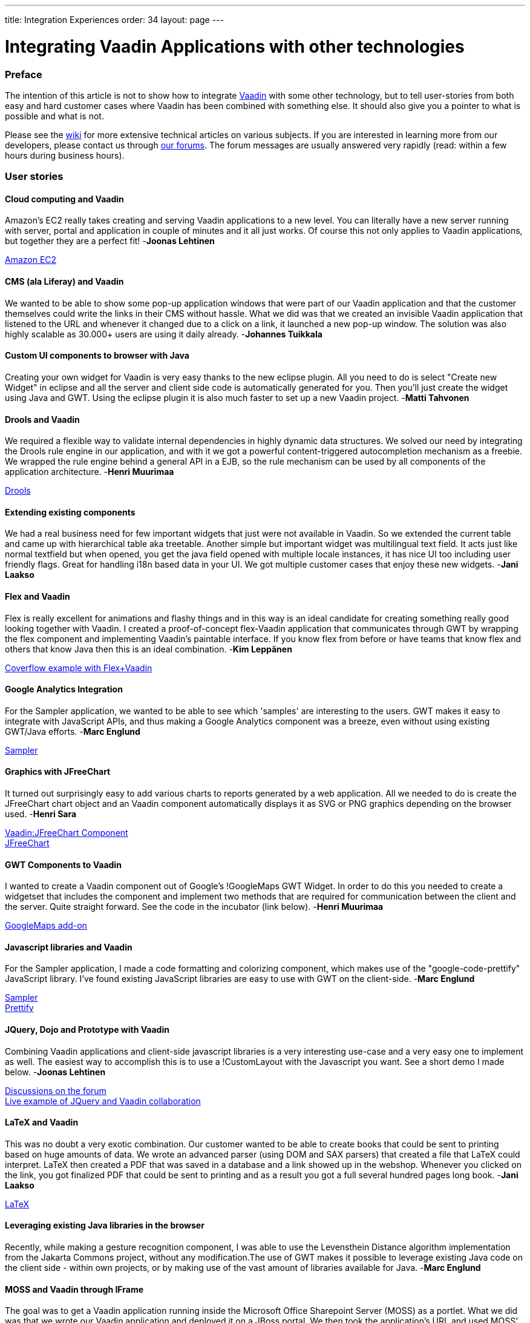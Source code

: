 ---
title: Integration Experiences
order: 34
layout: page
---

[[integrating-vaadin-applications-with-other-technologies]]
= Integrating Vaadin Applications with other technologies

[[preface]]
Preface
~~~~~~~

The intention of this article is not to show how to integrate
https://vaadin.com/[Vaadin] with some other technology, but to tell
user-stories from both easy and hard customer cases where Vaadin has
been combined with something else. It should also give you a pointer to
what is possible and what is not.

Please see the https://vaadin.com/wiki[wiki] for more extensive technical
articles on various subjects. If you are interested in learning more
from our developers, please contact us through
https://vaadin.com/forum[our forums]. The forum messages are usually
answered very rapidly (read: within a few hours during business hours).

[[user-stories]]
User stories
~~~~~~~~~~~~

[[cloud-computing-and-vaadin]]
Cloud computing and Vaadin
^^^^^^^^^^^^^^^^^^^^^^^^^^

===============================
Amazon's EC2 really takes creating and serving Vaadin applications to
a new level. You can literally have a new server running with server,
portal and application in couple of minutes and it all just works. Of
course this not only applies to Vaadin applications, but together they
are a perfect fit! -*Joonas Lehtinen*
===============================

link:https://aws.amazon.com/ec2/[Amazon EC2]

[[cms-ala-liferay-and-vaadin]]
CMS (ala Liferay) and Vaadin
^^^^^^^^^^^^^^^^^^^^^^^^^^^^

===============================
We wanted to be able to show some pop-up application windows that were
part of our Vaadin application and that the customer themselves could
write the links in their CMS without hassle. What we did was that we
created an invisible Vaadin application that listened to the URL and
whenever it changed due to a click on a link, it launched a new pop-up
window. The solution was also highly scalable as 30.000+ users are using
it daily already. -*Johannes Tuikkala*
===============================

[[custom-ui-components-to-browser-with-java]]
Custom UI components to browser with Java
^^^^^^^^^^^^^^^^^^^^^^^^^^^^^^^^^^^^^^^^^

===============================
Creating your own widget for Vaadin is very easy thanks to the new
eclipse plugin. All you need to do is select "Create new Widget" in
eclipse and all the server and client side code is automatically
generated for you. Then you'll just create the widget using Java and
GWT. Using the eclipse plugin it is also much faster to set up a new
Vaadin project. -*Matti Tahvonen*
===============================

[[drools-and-vaadin]]
Drools and Vaadin
^^^^^^^^^^^^^^^^^

===============================
We required a flexible way to validate internal dependencies in highly
dynamic data structures. We solved our need by integrating the Drools
rule engine in our application, and with it we got a powerful
content-triggered autocompletion mechanism as a freebie. We wrapped the
rule engine behind a general API in a EJB, so the rule mechanism can be
used by all components of the application architecture. -*Henri
Muurimaa*
===============================

http://jboss.org/drools[Drools]

[[extending-existing-components]]
Extending existing components
^^^^^^^^^^^^^^^^^^^^^^^^^^^^^

===============================
We had a real business need for few important widgets that just were
not available in Vaadin. So we extended the current table and came up
with hierarchical table aka treetable. Another simple but important
widget was multilingual text field. It acts just like normal textfield
but when opened, you get the java field opened with multiple locale
instances, it has nice UI too including user friendly flags. Great for
handling i18n based data in your UI. We got multiple customer cases that
enjoy these new widgets. -*Jani Laakso*
===============================


[[flex-and-vaadin]]
Flex and Vaadin
^^^^^^^^^^^^^^^

===============================
Flex is really excellent for animations and flashy things and in this
way is an ideal candidate for creating something really good looking
together with Vaadin. I created a proof-of-concept flex-Vaadin
application that communicates through GWT by wrapping the flex component
and implementing Vaadin's paintable interface. If you know flex from
before or have teams that know flex and others that know Java then this
is an ideal combination. -*Kim Leppänen*
===============================

http://demo.vaadin.com/coverflow/[Coverflow example with Flex+Vaadin]

[[google-analytics-integration]]
Google Analytics Integration
^^^^^^^^^^^^^^^^^^^^^^^^^^^^

===============================
For the Sampler application, we wanted to be able to see which
'samples' are interesting to the users. GWT makes it easy to integrate
with JavaScript APIs, and thus making a Google Analytics component was a
breeze, even without using existing GWT/Java efforts. -*Marc Englund*
===============================

http://demo.vaadin.com/sampler/[Sampler]

[[graphics-with-jfreechart]]
Graphics with JFreeChart
^^^^^^^^^^^^^^^^^^^^^^^^

===============================
It turned out surprisingly easy to add various charts to reports
generated by a web application. All we needed to do is create the
JFreeChart chart object and an Vaadin component automatically displays
it as SVG or PNG graphics depending on the browser used. -*Henri Sara*
===============================

http://dev.vaadin.com/browser/incubator/JFreeChartComponent[Vaadin:JFreeChart
Component] +
http://www.jfree.org/jfreechart/[JFreeChart]

[[gwt-components-to-vaadin]]
GWT Components to Vaadin
^^^^^^^^^^^^^^^^^^^^^^^^

===============================
I wanted to create a Vaadin component out of Google's !GoogleMaps GWT
Widget. In order to do this you needed to create a widgetset that
includes the component and implement two methods that are required for
communication between the client and the server. Quite straight forward.
See the code in the incubator (link below). -*Henri Muurimaa*
===============================

https://vaadin.com/directory/component/googlemaps-add-on[GoogleMaps
add-on]

[[javascript-libraries-and-vaadin]]
Javascript libraries and Vaadin
^^^^^^^^^^^^^^^^^^^^^^^^^^^^^^^

===============================
For the Sampler application, I made a code formatting and colorizing
component, which makes use of the "google-code-prettify" JavaScript
library. I've found existing JavaScript libraries are easy to use with
GWT on the client-side. -*Marc Englund*
===============================

http://demo.vaadin.com/sampler/[Sampler] +
http://code.google.com/p/google-code-prettify/[Prettify]

[[jquery-dojo-and-prototype-with-vaadin]]
JQuery, Dojo and Prototype with Vaadin
^^^^^^^^^^^^^^^^^^^^^^^^^^^^^^^^^^^^^^

===============================
Combining Vaadin applications and client-side javascript libraries is
a very interesting use-case and a very easy one to implement as well.
The easiest way to accomplish this is to use a !CustomLayout with the
Javascript you want. See a short demo I made below. -*Joonas Lehtinen*
===============================

https://vaadin.com/forum/-/message_boards/message/18611[Discussions on
the forum] +
http://jole.virtuallypreinstalled.com/JQTest/[Live example of
JQuery and Vaadin collaboration]

[[latex-and-vaadin]]
LaTeX and Vaadin
^^^^^^^^^^^^^^^^

===============================
This was no doubt a very exotic combination. Our customer wanted to be
able to create books that could be sent to printing based on huge
amounts of data. We wrote an advanced parser (using DOM and SAX parsers)
that created a file that LaTeX could interpret. LaTeX then created a PDF
that was saved in a database and a link showed up in the webshop.
Whenever you clicked on the link, you got finalized PDF that could be
sent to printing and as a result you got a full several hundred pages
long book. -*Jani Laakso*
===============================

http://www.latex-project.org/[LaTeX]

[[leveraging-existing-java-libraries-in-the-browser]]
Leveraging existing Java libraries in the browser
^^^^^^^^^^^^^^^^^^^^^^^^^^^^^^^^^^^^^^^^^^^^^^^^^

===============================
Recently, while making a gesture recognition component, I was able to
use the Levensthein Distance algorithm implementation from the Jakarta
Commons project, without any modification.The use of GWT makes it
possible to leverage existing Java code on the client side - within own
projects, or by making use of the vast amount of libraries available for
Java. -*Marc Englund*
===============================

[[moss-and-vaadin-through-iframe]]
MOSS and Vaadin through IFrame
^^^^^^^^^^^^^^^^^^^^^^^^^^^^^^

===============================
The goal was to get a Vaadin application running inside the Microsoft
Office Sharepoint Server (MOSS) as a portlet. What we did was that we
wrote our Vaadin application and deployed it on a JBoss portal. We then
took the application's URL and used MOSS' !PageViewer Webpart to have it
include the application inside an IFrame. It was actually much easier
that I thought. -*Johannes Tuikkala*
===============================

http://blogs.technet.com/josebda/archive/2007/04/05/integrating-sharepoint-with-other-portals-and-web-applications.aspx[Integrating
Sharepoint with other portals and web applications]

[[moss-and-vaadin-with-sharepoint-sso]]
MOSS and Vaadin with Sharepoint SSO
^^^^^^^^^^^^^^^^^^^^^^^^^^^^^^^^^^^

===============================
The goal was to integrate a Vaadin application to MOSS as portal.
Priority was to use SSO by Sharepoint. This was accomplished doing
custom integration Webpart with C# that transfered authentication
information to Vaadin before it was opened with-in IFRAME. -*Mauno
Haukila*
===============================

[[n-tier-jee-architecture-with-vaadin]]
N-tier JEE architecture with Vaadin
^^^^^^^^^^^^^^^^^^^^^^^^^^^^^^^^^^^

===============================
We have found in several larger customer cases that the best possible
architecture is to separate the UI-layer from the rest. Never mix your
business logic inside UI logic, there's no need to. This way the UI can
be replaced in the future and also when updating old systems to use
Vaadin (e.g. SWING applications that are written this way) it has been a
breeze when the only thing that needs to be rewritten is the UI. Another
very important factor is security, trust your data layer, do not trust
your clients, using enterprise beans with JNDI helps you. Scalability
and high-availability are also easier to cope with. Scale up with
multiple cheap Tomcat machines acting as Vaadin clients, few powerful
data servers as JBoss cluster and a good SQL server. -*Jani
Laakso*
===============================

image:img/n-tier.png[N-tier]

[[offline-standalone-applications]]
Offline / standalone applications
^^^^^^^^^^^^^^^^^^^^^^^^^^^^^^^^^

===============================
I've made offline / standalone Vaadin applications by integrating an
embedded servlet container (Jetty and Winstone so far) with Xulrunner.
This is actually a quite straightforward process, requiring only a few
lines of code for the basic functionality. It's really the distribution
(making installers and such), and the actual application that's the hard
part. -*Marc Englund*
===============================

[[opensource-stack-for-customer-projects]]
Opensource stack for customer projects
^^^^^^^^^^^^^^^^^^^^^^^^^^^^^^^^^^^^^^

===============================
One of our customers asked us to help them with selecting an open
source stack for their open source product portfolio. What we came up
with was based on our own experiences and is by no means the only
possibility. What it shows though, is how Vaadin is only part of the UI
layer and everything beneath it can be almost anything. -*Ville
Ingman*
===============================

image:img/OSStack.png[OS Stack] +
link:img/OSStack.pdf[OS Stack PDF]

[[pentaho-bi-suite-and-vaadin]]
Pentaho BI Suite and Vaadin
^^^^^^^^^^^^^^^^^^^^^^^^^^^

===============================
Yet another way to create PDF files, but this time really tightly
integrated with Vaadin. We had some data in a Vaadin table that we
wanted to print as a PDF file. As each component in Vaadin has a
container, the most natural way was to take the data from the container,
send it through a wrapper and give it to Pentaho. Pentaho then created
the PDF files without any problems. So whenever somebody wanted to print
the data they were viewing in a scrollable table, they just clicked a
button and everything was taken care of in the background. -*Jani
Laakso*
===============================

http://www.pentaho.com/[Pentaho BI Suite]

[[portlets-with-vaadin]]
Portlets with Vaadin
^^^^^^^^^^^^^^^^^^^^

===============================
The only thing you have to do in practice when you want to write a
portlet is add the portlet.xml file, where you define Vaadin's
!ApplicationPortlet as the entry point. After this your application will
work inside the portal. The only situation where you need to edit the
Java code as well is when you want to use some portal/portlet specific
features. This gives you the possibility to first develop a standard
Vaadin application and then later, by just adding the portlet.xml file
you have it working inside a portal. -*Jonas Granvik*
===============================

http://dev.vaadin.com/wiki/Articles/PortalTools[Portal Tools]

[[pdfs-fopitext-and-vaadin]]
PDFs (FOP+iText) and Vaadin
^^^^^^^^^^^^^^^^^^^^^^^^^^^

===============================
When creating my printing service I used Apache FOP and iText to
create PDF files from multiple XML/XSLT/PDF files just as you would
normally in any Java application. The thing I found the most powerful
however was the combination with these two products together with
Vaadin's Embedded component. I just created the object, setSource() to
my byte array and the PDF showed up in my browser together with all the
buttons and widgets I also wanted on the screen. The user experience was
significantly enhanced compared to having to download the PDF and click
on some button in an external window. -*Fredrik Rönnlund*
===============================

https://vaadin.com/book/-/page/components.embedded.html[Vaadin:Embedded] +
http://xmlgraphics.apache.org/fop/[Apache FOP] +
http://www.lowagie.com/iText/[iText]

[[saas-with-vaadin]]
SAAS with Vaadin
^^^^^^^^^^^^^^^^

===============================
When writing our application as a service we had to do some serious
planning beforehand as the application was going to be used by so many
people. What we did was that we had one database for all users and then
inserted the instance ID in all HQL/SQL clauses to be sure we were
always accessing the correct instance. The instance was select at login.
This didn't require any specific things from the UI part, which was
created using Vaadin. -*Jani Laakso*
===============================

[[single-sign-on-sso-to-liferay]]
Single Sign On (SSO) to Liferay
^^^^^^^^^^^^^^^^^^^^^^^^^^^^^^^

===============================
Writing a Single Sign On portlet was really easy. A Vaadin application
by default only requires to be packaged as a portlet in order to work
inside a portal and then by using the provided API to the portal you can
easily retrieve all login information. This way the user doesn't need to
login several times and context handling is also done easily. -*Jani
Laakso*
===============================

[[unit-testing-vaadin-applications]]
Unit testing Vaadin applications
^^^^^^^^^^^^^^^^^^^^^^^^^^^^^^^^

===============================
Unit testing Vaadin applications is no different from unit testing any
java application. What we have done however is separate the GUI from the
!BusinessLogic (even so far that they are running on physically
different servers). This way our most extensive testing is done on the
business logic, but also on our Controller in the GUI. Having Unit tests
in general has helped us build more solid applications, on all
layers. -*Kim Leppänen*
===============================

[[web-2.0-apis-and-vaadin]]
Web 2.0 APIs and Vaadin
^^^^^^^^^^^^^^^^^^^^^^^

===============================
Many "Web 2.0" APIs already have GWT bindings, making it trivial to
use these. Even without existing bindings, it's easy to use JavaScript
APIs from GWT, or REST/JSON/XML/etc APIs from the server-side.Google
Maps, Google Analytics, Flickr, Youtube - these are some "Web 2.0" APIs
that have been used. -*Marc Englund*
===============================

[[webservices-and-vaadin]]
Webservices and Vaadin
^^^^^^^^^^^^^^^^^^^^^^

===============================
Integrating a webservice with Vaadin was really a no brainer. What we
had was a UI that had to check something through a service-provider's
Webservice. So when ever the UI launched the check, we called the
webservice (with Pojos created by the WSDL file that we got from the
service provider) and got some other Pojos as a reply. The reply then
dictated what the UI would look like. -*Johannes Tuikkala*
===============================
